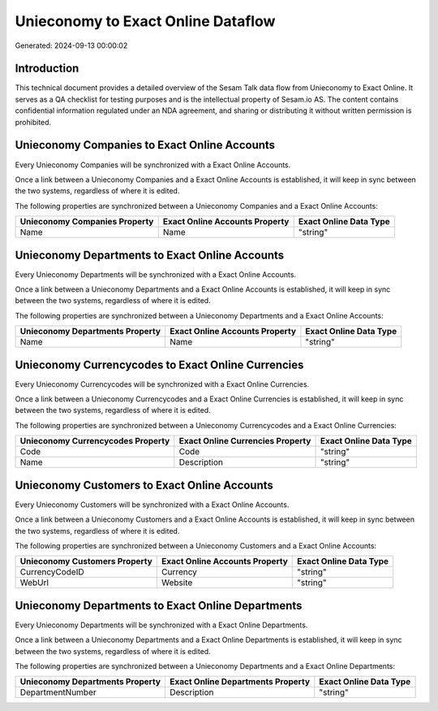 ===================================
Unieconomy to Exact Online Dataflow
===================================

Generated: 2024-09-13 00:00:02

Introduction
------------

This technical document provides a detailed overview of the Sesam Talk data flow from Unieconomy to Exact Online. It serves as a QA checklist for testing purposes and is the intellectual property of Sesam.io AS. The content contains confidential information regulated under an NDA agreement, and sharing or distributing it without written permission is prohibited.

Unieconomy Companies to Exact Online Accounts
---------------------------------------------
Every Unieconomy Companies will be synchronized with a Exact Online Accounts.

Once a link between a Unieconomy Companies and a Exact Online Accounts is established, it will keep in sync between the two systems, regardless of where it is edited.

The following properties are synchronized between a Unieconomy Companies and a Exact Online Accounts:

.. list-table::
   :header-rows: 1

   * - Unieconomy Companies Property
     - Exact Online Accounts Property
     - Exact Online Data Type
   * - Name
     - Name
     - "string"


Unieconomy Departments to Exact Online Accounts
-----------------------------------------------
Every Unieconomy Departments will be synchronized with a Exact Online Accounts.

Once a link between a Unieconomy Departments and a Exact Online Accounts is established, it will keep in sync between the two systems, regardless of where it is edited.

The following properties are synchronized between a Unieconomy Departments and a Exact Online Accounts:

.. list-table::
   :header-rows: 1

   * - Unieconomy Departments Property
     - Exact Online Accounts Property
     - Exact Online Data Type
   * - Name
     - Name
     - "string"


Unieconomy Currencycodes to Exact Online Currencies
---------------------------------------------------
Every Unieconomy Currencycodes will be synchronized with a Exact Online Currencies.

Once a link between a Unieconomy Currencycodes and a Exact Online Currencies is established, it will keep in sync between the two systems, regardless of where it is edited.

The following properties are synchronized between a Unieconomy Currencycodes and a Exact Online Currencies:

.. list-table::
   :header-rows: 1

   * - Unieconomy Currencycodes Property
     - Exact Online Currencies Property
     - Exact Online Data Type
   * - Code
     - Code
     - "string"
   * - Name
     - Description
     - "string"


Unieconomy Customers to Exact Online Accounts
---------------------------------------------
Every Unieconomy Customers will be synchronized with a Exact Online Accounts.

Once a link between a Unieconomy Customers and a Exact Online Accounts is established, it will keep in sync between the two systems, regardless of where it is edited.

The following properties are synchronized between a Unieconomy Customers and a Exact Online Accounts:

.. list-table::
   :header-rows: 1

   * - Unieconomy Customers Property
     - Exact Online Accounts Property
     - Exact Online Data Type
   * - CurrencyCodeID
     - Currency
     - "string"
   * - WebUrl
     - Website
     - "string"


Unieconomy Departments to Exact Online Departments
--------------------------------------------------
Every Unieconomy Departments will be synchronized with a Exact Online Departments.

Once a link between a Unieconomy Departments and a Exact Online Departments is established, it will keep in sync between the two systems, regardless of where it is edited.

The following properties are synchronized between a Unieconomy Departments and a Exact Online Departments:

.. list-table::
   :header-rows: 1

   * - Unieconomy Departments Property
     - Exact Online Departments Property
     - Exact Online Data Type
   * - DepartmentNumber
     - Description
     - "string"

